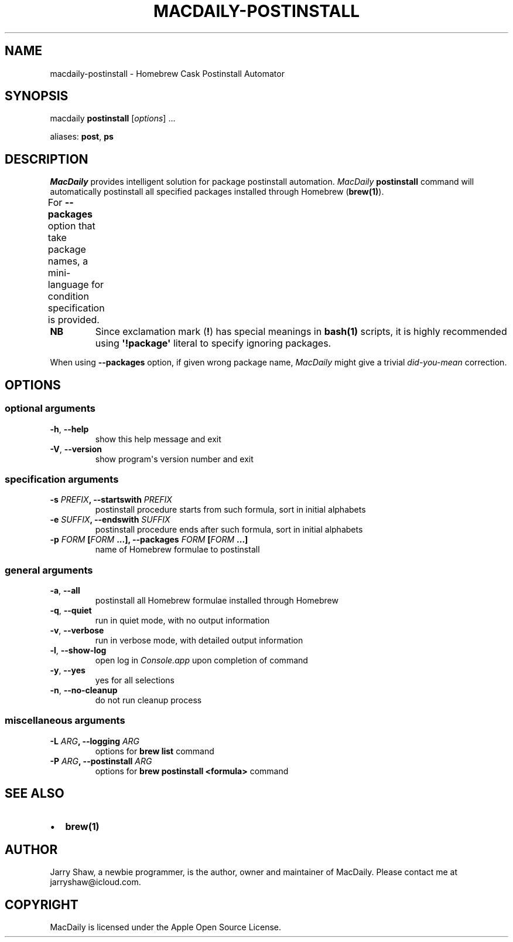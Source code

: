 .\" Man page generated from reStructuredText.
.
.TH MACDAILY-POSTINSTALL 1 "November 24, 2018" "v2019.02.01" ""
.SH NAME
macdaily-postinstall \- Homebrew Cask Postinstall Automator
.
.nr rst2man-indent-level 0
.
.de1 rstReportMargin
\\$1 \\n[an-margin]
level \\n[rst2man-indent-level]
level margin: \\n[rst2man-indent\\n[rst2man-indent-level]]
-
\\n[rst2man-indent0]
\\n[rst2man-indent1]
\\n[rst2man-indent2]
..
.de1 INDENT
.\" .rstReportMargin pre:
. RS \\$1
. nr rst2man-indent\\n[rst2man-indent-level] \\n[an-margin]
. nr rst2man-indent-level +1
.\" .rstReportMargin post:
..
.de UNINDENT
. RE
.\" indent \\n[an-margin]
.\" old: \\n[rst2man-indent\\n[rst2man-indent-level]]
.nr rst2man-indent-level -1
.\" new: \\n[rst2man-indent\\n[rst2man-indent-level]]
.in \\n[rst2man-indent\\n[rst2man-indent-level]]u
..
.SH SYNOPSIS
.sp
macdaily \fBpostinstall\fP [\fIoptions\fP] ...
.sp
aliases: \fBpost\fP, \fBps\fP
.SH DESCRIPTION
.sp
\fIMacDaily\fP provides intelligent solution for package postinstall automation.
\fIMacDaily\fP \fBpostinstall\fP command will automatically postinstall all specified
packages installed through Homebrew (\fBbrew(1)\fP).
.sp
For \fB\-\-packages\fP option that take package names, a
mini\-language for condition specification is provided.
.TS
center;
|l|l|.
_
T{
Format
T}	T{
Specification
T}
_
T{
\fBpackage\fP
T}	T{
postinstall \fBpackage\fP
T}
_
T{
\fB!package\fP
T}	T{
ignore \fBpackage\fP
T}
_
.TE
.INDENT 0.0
.TP
.B NB
Since exclamation mark (\fB!\fP) has special meanings in \fBbash(1)\fP
scripts, it is highly recommended using \fB\(aq!package\(aq\fP literal to
specify ignoring packages.
.UNINDENT
.sp
When using \fB\-\-packages\fP option, if given wrong package name, \fIMacDaily\fP
might give a trivial \fIdid\-you\-mean\fP correction.
.SH OPTIONS
.SS optional arguments
.INDENT 0.0
.TP
.B \-h\fP,\fB  \-\-help
show this help message and exit
.TP
.B \-V\fP,\fB  \-\-version
show program\(aqs version number and exit
.UNINDENT
.SS specification arguments
.INDENT 0.0
.TP
.B \-s \fIPREFIX\fP, \-\-startswith \fIPREFIX\fP
postinstall procedure starts from such formula, sort
in initial alphabets
.TP
.B \-e \fISUFFIX\fP, \-\-endswith \fISUFFIX\fP
postinstall procedure ends after such formula, sort in
initial alphabets
.TP
.B \-p \fIFORM\fP [\fIFORM\fP ...], \-\-packages \fIFORM\fP [\fIFORM\fP ...]
name of Homebrew formulae to postinstall
.UNINDENT
.SS general arguments
.INDENT 0.0
.TP
.B \-a\fP,\fB  \-\-all
postinstall all Homebrew formulae installed through
Homebrew
.TP
.B \-q\fP,\fB  \-\-quiet
run in quiet mode, with no output information
.TP
.B \-v\fP,\fB  \-\-verbose
run in verbose mode, with detailed output information
.TP
.B \-l\fP,\fB  \-\-show\-log
open log in \fIConsole.app\fP upon completion of command
.TP
.B \-y\fP,\fB  \-\-yes
yes for all selections
.TP
.B \-n\fP,\fB  \-\-no\-cleanup
do not run cleanup process
.UNINDENT
.SS miscellaneous arguments
.INDENT 0.0
.TP
.B \-L \fIARG\fP, \-\-logging \fIARG\fP
options for \fBbrew list\fP command
.TP
.B \-P \fIARG\fP, \-\-postinstall \fIARG\fP
options for \fBbrew postinstall <formula>\fP
command
.UNINDENT
.SH SEE ALSO
.INDENT 0.0
.IP \(bu 2
\fBbrew(1)\fP
.UNINDENT
.SH AUTHOR
Jarry Shaw, a newbie programmer, is the author, owner and maintainer
of MacDaily. Please contact me at jarryshaw@icloud.com.
.SH COPYRIGHT
MacDaily is licensed under the Apple Open Source License.
.\" Generated by docutils manpage writer.
.
